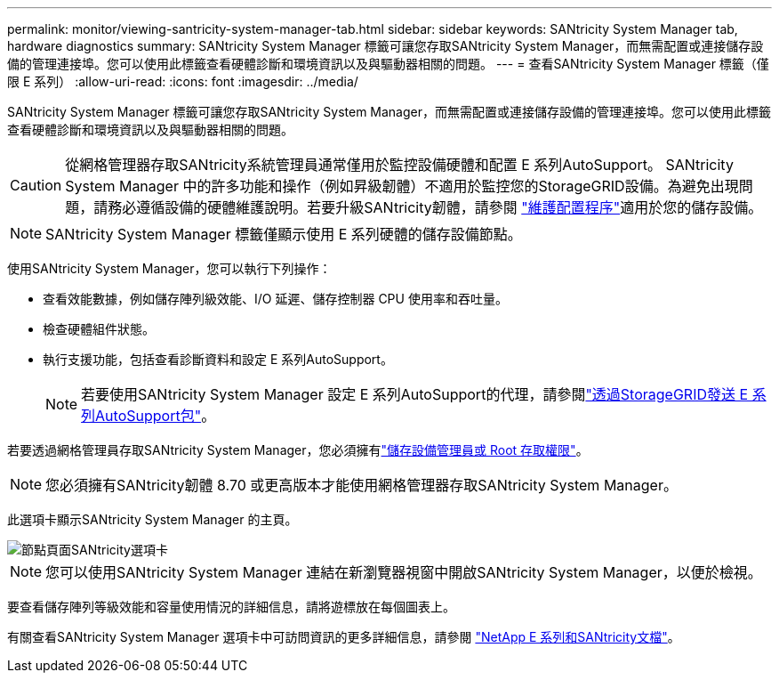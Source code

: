 ---
permalink: monitor/viewing-santricity-system-manager-tab.html 
sidebar: sidebar 
keywords: SANtricity System Manager tab, hardware diagnostics 
summary: SANtricity System Manager 標籤可讓您存取SANtricity System Manager，而無需配置或連接儲存設備的管理連接埠。您可以使用此標籤查看硬體診斷和環境資訊以及與驅動器相關的問題。 
---
= 查看SANtricity System Manager 標籤（僅限 E 系列）
:allow-uri-read: 
:icons: font
:imagesdir: ../media/


[role="lead"]
SANtricity System Manager 標籤可讓您存取SANtricity System Manager，而無需配置或連接儲存設備的管理連接埠。您可以使用此標籤查看硬體診斷和環境資訊以及與驅動器相關的問題。


CAUTION: 從網格管理器存取SANtricity系統管理員通常僅用於監控設備硬體和配置 E 系列AutoSupport。 SANtricity System Manager 中的許多功能和操作（例如昇級韌體）不適用於監控您的StorageGRID設備。為避免出現問題，請務必遵循設備的硬體維護說明。若要升級SANtricity韌體，請參閱 https://docs.netapp.com/us-en/storagegrid-appliances/landing-maintain-hdwr/index.html["維護配置程序"^]適用於您的儲存設備。


NOTE: SANtricity System Manager 標籤僅顯示使用 E 系列硬體的儲存設備節點。

使用SANtricity System Manager，您可以執行下列操作：

* 查看效能數據，例如儲存陣列級效能、I/O 延遲、儲存控制器 CPU 使用率和吞吐量。
* 檢查硬體組件狀態。
* 執行支援功能，包括查看診斷資料和設定 E 系列AutoSupport。
+

NOTE: 若要使用SANtricity System Manager 設定 E 系列AutoSupport的代理，請參閱link:../admin/sending-eseries-autosupport-messages-through-storagegrid.html["透過StorageGRID發送 E 系列AutoSupport包"]。



若要透過網格管理員存取SANtricity System Manager，您必須擁有link:../admin/admin-group-permissions.html["儲存設備管理員或 Root 存取權限"]。


NOTE: 您必須擁有SANtricity韌體 8.70 或更高版本才能使用網格管理器存取SANtricity System Manager。

此選項卡顯示SANtricity System Manager 的主頁。

image::../media/nodes_page_santricity_tab.png[節點頁面SANtricity選項卡]


NOTE: 您可以使用SANtricity System Manager 連結在新瀏覽器視窗中開啟SANtricity System Manager，以便於檢視。

要查看儲存陣列等級效能和容量使用情況的詳細信息，請將遊標放在每個圖表上。

有關查看SANtricity System Manager 選項卡中可訪問資訊的更多詳細信息，請參閱 https://docs.netapp.com/us-en/e-series-family/index.html["NetApp E 系列和SANtricity文檔"^]。

